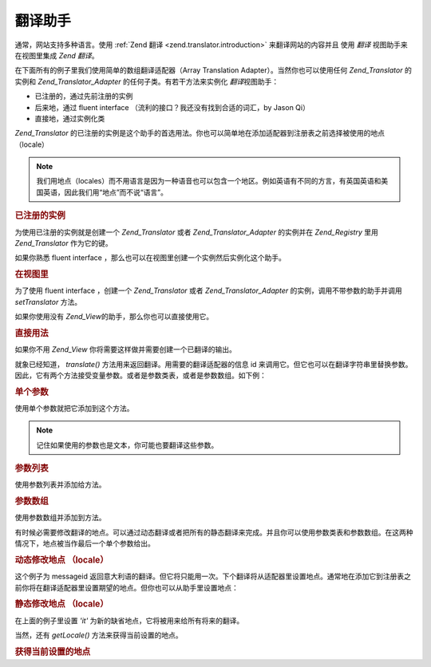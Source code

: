 .. _zend.view.helpers.initial.translator:

翻译助手
====

通常，网站支持多种语言。使用 :ref:`Zend 翻译 <zend.translator.introduction>`
来翻译网站的内容并且 使用 *翻译* 视图助手来在视图里集成 *Zend 翻译*\ 。

在下面所有的例子里我们使用简单的数组翻译适配器（Array Translation
Adapter）。当然你也可以使用任何 *Zend_Translator* 的实例和 *Zend_Translator_Adapter*
的任何子类。有若干方法来实例化 *翻译*\ 视图助手：

- 已注册的，通过先前注册的实例

- 后来地，通过 fluent interface （流利的接口？我还没有找到合适的词汇，by Jason Qi）

- 直接地，通过实例化类

*Zend_Translator*
的已注册的实例是这个助手的首选用法。你也可以简单地在添加适配器到注册表之前选择被使用的地点（locale）

.. note::

   我们用地点（locales）而不用语言是因为一种语音也可以包含一个地区。例如英语有不同的方言，有英国英语和美国英语，因此我们用“地点”而不说“语言”。

.. _zend.view.helpers.initial.translator.registered:

.. rubric:: 已注册的实例

为使用已注册的实例就是创建一个 *Zend_Translator* 或者 *Zend_Translator_Adapter* 的实例并在
*Zend_Registry* 里用 *Zend_Translator* 作为它的键。

.. code-block:: php
   :linenos:

   <?php
   // 我们的例子适配器
   $adapter = new Zend_Translator('array', array('simple' => 'einfach'), 'de');
   Zend_Registry::set('Zend_Translator', $adapter);

   // 在视图中
   echo $this->translate('simple');
   // 返回 'einfach'
   ?>
如果你熟悉 fluent interface ，那么也可以在视图里创建一个实例然后实例化这个助手。

.. _zend.view.helpers.initial.translator.afterwards:

.. rubric:: 在视图里

为了使用 fluent interface ，创建一个 *Zend_Translator* 或者 *Zend_Translator_Adapter*
的实例，调用不带参数的助手并调用 *setTranslator* 方法。

.. code-block:: php
   :linenos:

   <?php
   // 在视图里
   $adapter = new Zend_Translator('array', array('simple' => 'einfach'), 'de');
   $this->translate()->setTranslator($adapter)->translate('simple');
   // 返回 'einfach'
   ?>
如果你使用没有 *Zend_View*\ 的助手，那么你也可以直接使用它。

.. _zend.view.helpers.initial.translator.directly:

.. rubric:: 直接用法

.. code-block:: php
   :linenos:

   <?php
   // 我们的例子适配器
   $adapter = new Zend_Translator('array', array('simple' => 'einfach'), 'de');

   // 实例化适配器
   $translate = new Zend_View_Helper_Translator($adapter);
   print $translate->translate('simple'); // this returns 'einfach'
   ?>
如果你不用 *Zend_View* 你将需要这样做并需要创建一个已翻译的输出。

就象已经知道， *translate()* 方法用来返回翻译。用需要的翻译适配器的信息 id
来调用它。但它也可以在翻译字符串里替换参数。因此，它有两个方法接受变量参数。或者是参数类表，或者是参数数组。如下例：

.. _zend.view.helpers.initial.translator.parameter:

.. rubric:: 单个参数

使用单个参数就把它添加到这个方法。

.. code-block:: php
   :linenos:

   <?php
   // 在视图里
   $date = "Monday";
   $this->translate("Today is %1\$s", $date);
   // 应当返回 'Heute ist Monday'
   ?>
.. note::

   记住如果使用的参数也是文本，你可能也要翻译这些参数。

.. _zend.view.helpers.initial.translator.parameterlist:

.. rubric:: 参数列表

使用参数列表并添加给方法。

.. code-block:: php
   :linenos:

   <?php
   // 在视图里
   $date = "Monday";
   $month = "April";
   $time = "11:20:55";
   $this->translate("Today is %1\$s in %2\$s. Actual time: %3\$s", $date, $month, $time);
   // 应当返回 'Heute ist Monday in April. Aktuelle Zeit: 11:20:55'
   ?>
.. _zend.view.helpers.initial.translator.parameterarray:

.. rubric:: 参数数组

使用参数数组并添加到方法。

.. code-block:: php
   :linenos:

   <?php
   // 在视图里
   $date = array("Monday", "April", "11:20:55");
   $this->translate("Today is %1\$s in %2\$s. Actual time: %3\$s", $date);
   // 应当返回 'Heute ist Monday in April. Aktuelle Zeit: 11:20:55'
   ?>
有时候必需要修改翻译的地点。可以通过动态翻译或者把所有的静态翻译来完成。并且你可以使用参数类表和参数数组。在这两种情况下，地点被当作最后一个单个参数给出。

.. _zend.view.helpers.initial.translator.dynamic:

.. rubric:: 动态修改地点 （locale）

.. code-block:: php
   :linenos:

   <?php
   // 在视图里
   $date = array("Monday", "April", "11:20:55");
   $this->translate("Today is %1\$s in %2\$s. Actual time: %3\$s", $date, 'it');
   ?>
这个例子为 messageid
返回意大利语的翻译。但它将只能用一次。下个翻译将从适配器里设置地点。通常地在添加它到注册表之前你将在翻译适配器里设置期望的地点。但你也可以从助手里设置地点：

.. _zend.view.helpers.initial.translator.static:

.. rubric:: 静态修改地点 （locale）

.. code-block:: php
   :linenos:

   <?php
   // 在视图里
   $date = array("Monday", "April", "11:20:55");
   $this->translate()->setLocale('it');
   $this->translate("Today is %1\$s in %2\$s. Actual time: %3\$s", $date);
   ?>
在上面的例子里设置 *'it'* 为新的缺省地点，它将被用来给所有将来的翻译。

当然，还有 *getLocale()* 方法来获得当前设置的地点。

.. _zend.view.helpers.initial.translator.getlocale:

.. rubric:: 获得当前设置的地点

.. code-block:: php
   :linenos:

   <?php
   // 在视图里
   $date = array("Monday", "April", "11:20:55");

   // 从上面的例子里返回 'de' 作为缺省地点
   $this->translate()->getLocale();

   $this->translate()->setLocale('it');
   $this->translate("Today is %1\$s in %2\$s. Actual time: %3\$s", $date);

   // 返回 'it' 为新的缺省地点
   $this->translate()->getLocale();
   ?>

